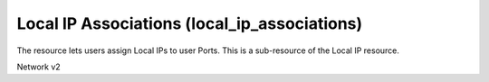 =============================================
Local IP Associations (local_ip_associations)
=============================================

The resource lets users assign Local IPs to user Ports.
This is a sub-resource of the Local IP resource.

Network v2

.. autoprogram-cliff:: openstack.network.v2
   :command: local ip association *
